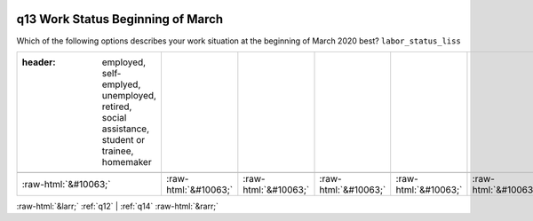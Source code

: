 .. _q13:

 
 .. role:: raw-html(raw) 
        :format: html 

q13 Work Status Beginning of March
==================================

Which of the following options describes your work situation at the beginning of March 2020 best? ``labor_status_liss``

.. csv-table::
   :delim: |

   :header: employed, self-emplyed, unemployed, retired, social assistance, student or trainee, homemaker

           :raw-html:`&#10063;`|:raw-html:`&#10063;`|:raw-html:`&#10063;`|:raw-html:`&#10063;`|:raw-html:`&#10063;`|:raw-html:`&#10063;`|:raw-html:`&#10063;`

.. image:: ../_screenshots/q13.png


:raw-html:`&larr;` :ref:`q12` | :ref:`q14` :raw-html:`&rarr;`
